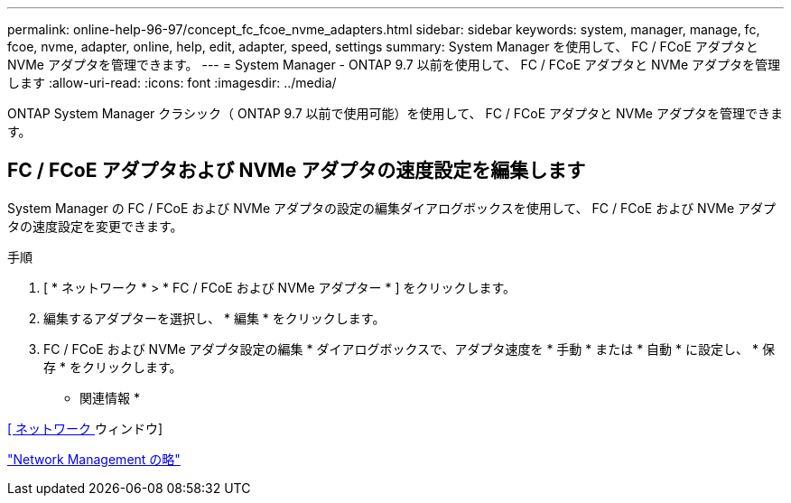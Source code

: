 ---
permalink: online-help-96-97/concept_fc_fcoe_nvme_adapters.html 
sidebar: sidebar 
keywords: system, manager, manage, fc, fcoe, nvme, adapter, online, help, edit, adapter, speed, settings 
summary: System Manager を使用して、 FC / FCoE アダプタと NVMe アダプタを管理できます。 
---
= System Manager - ONTAP 9.7 以前を使用して、 FC / FCoE アダプタと NVMe アダプタを管理します
:allow-uri-read: 
:icons: font
:imagesdir: ../media/


[role="lead"]
ONTAP System Manager クラシック（ ONTAP 9.7 以前で使用可能）を使用して、 FC / FCoE アダプタと NVMe アダプタを管理できます。



== FC / FCoE アダプタおよび NVMe アダプタの速度設定を編集します

System Manager の FC / FCoE および NVMe アダプタの設定の編集ダイアログボックスを使用して、 FC / FCoE および NVMe アダプタの速度設定を変更できます。

.手順
. [ * ネットワーク * > * FC / FCoE および NVMe アダプター * ] をクリックします。
. 編集するアダプターを選択し、 * 編集 * をクリックします。
. FC / FCoE および NVMe アダプタ設定の編集 * ダイアログボックスで、アダプタ速度を * 手動 * または * 自動 * に設定し、 * 保存 * をクリックします。


* 関連情報 *

xref:reference_network_window.adoc[[ ネットワーク ] ウィンドウ]

https://docs.netapp.com/us-en/ontap/networking/index.html["Network Management の略"]

